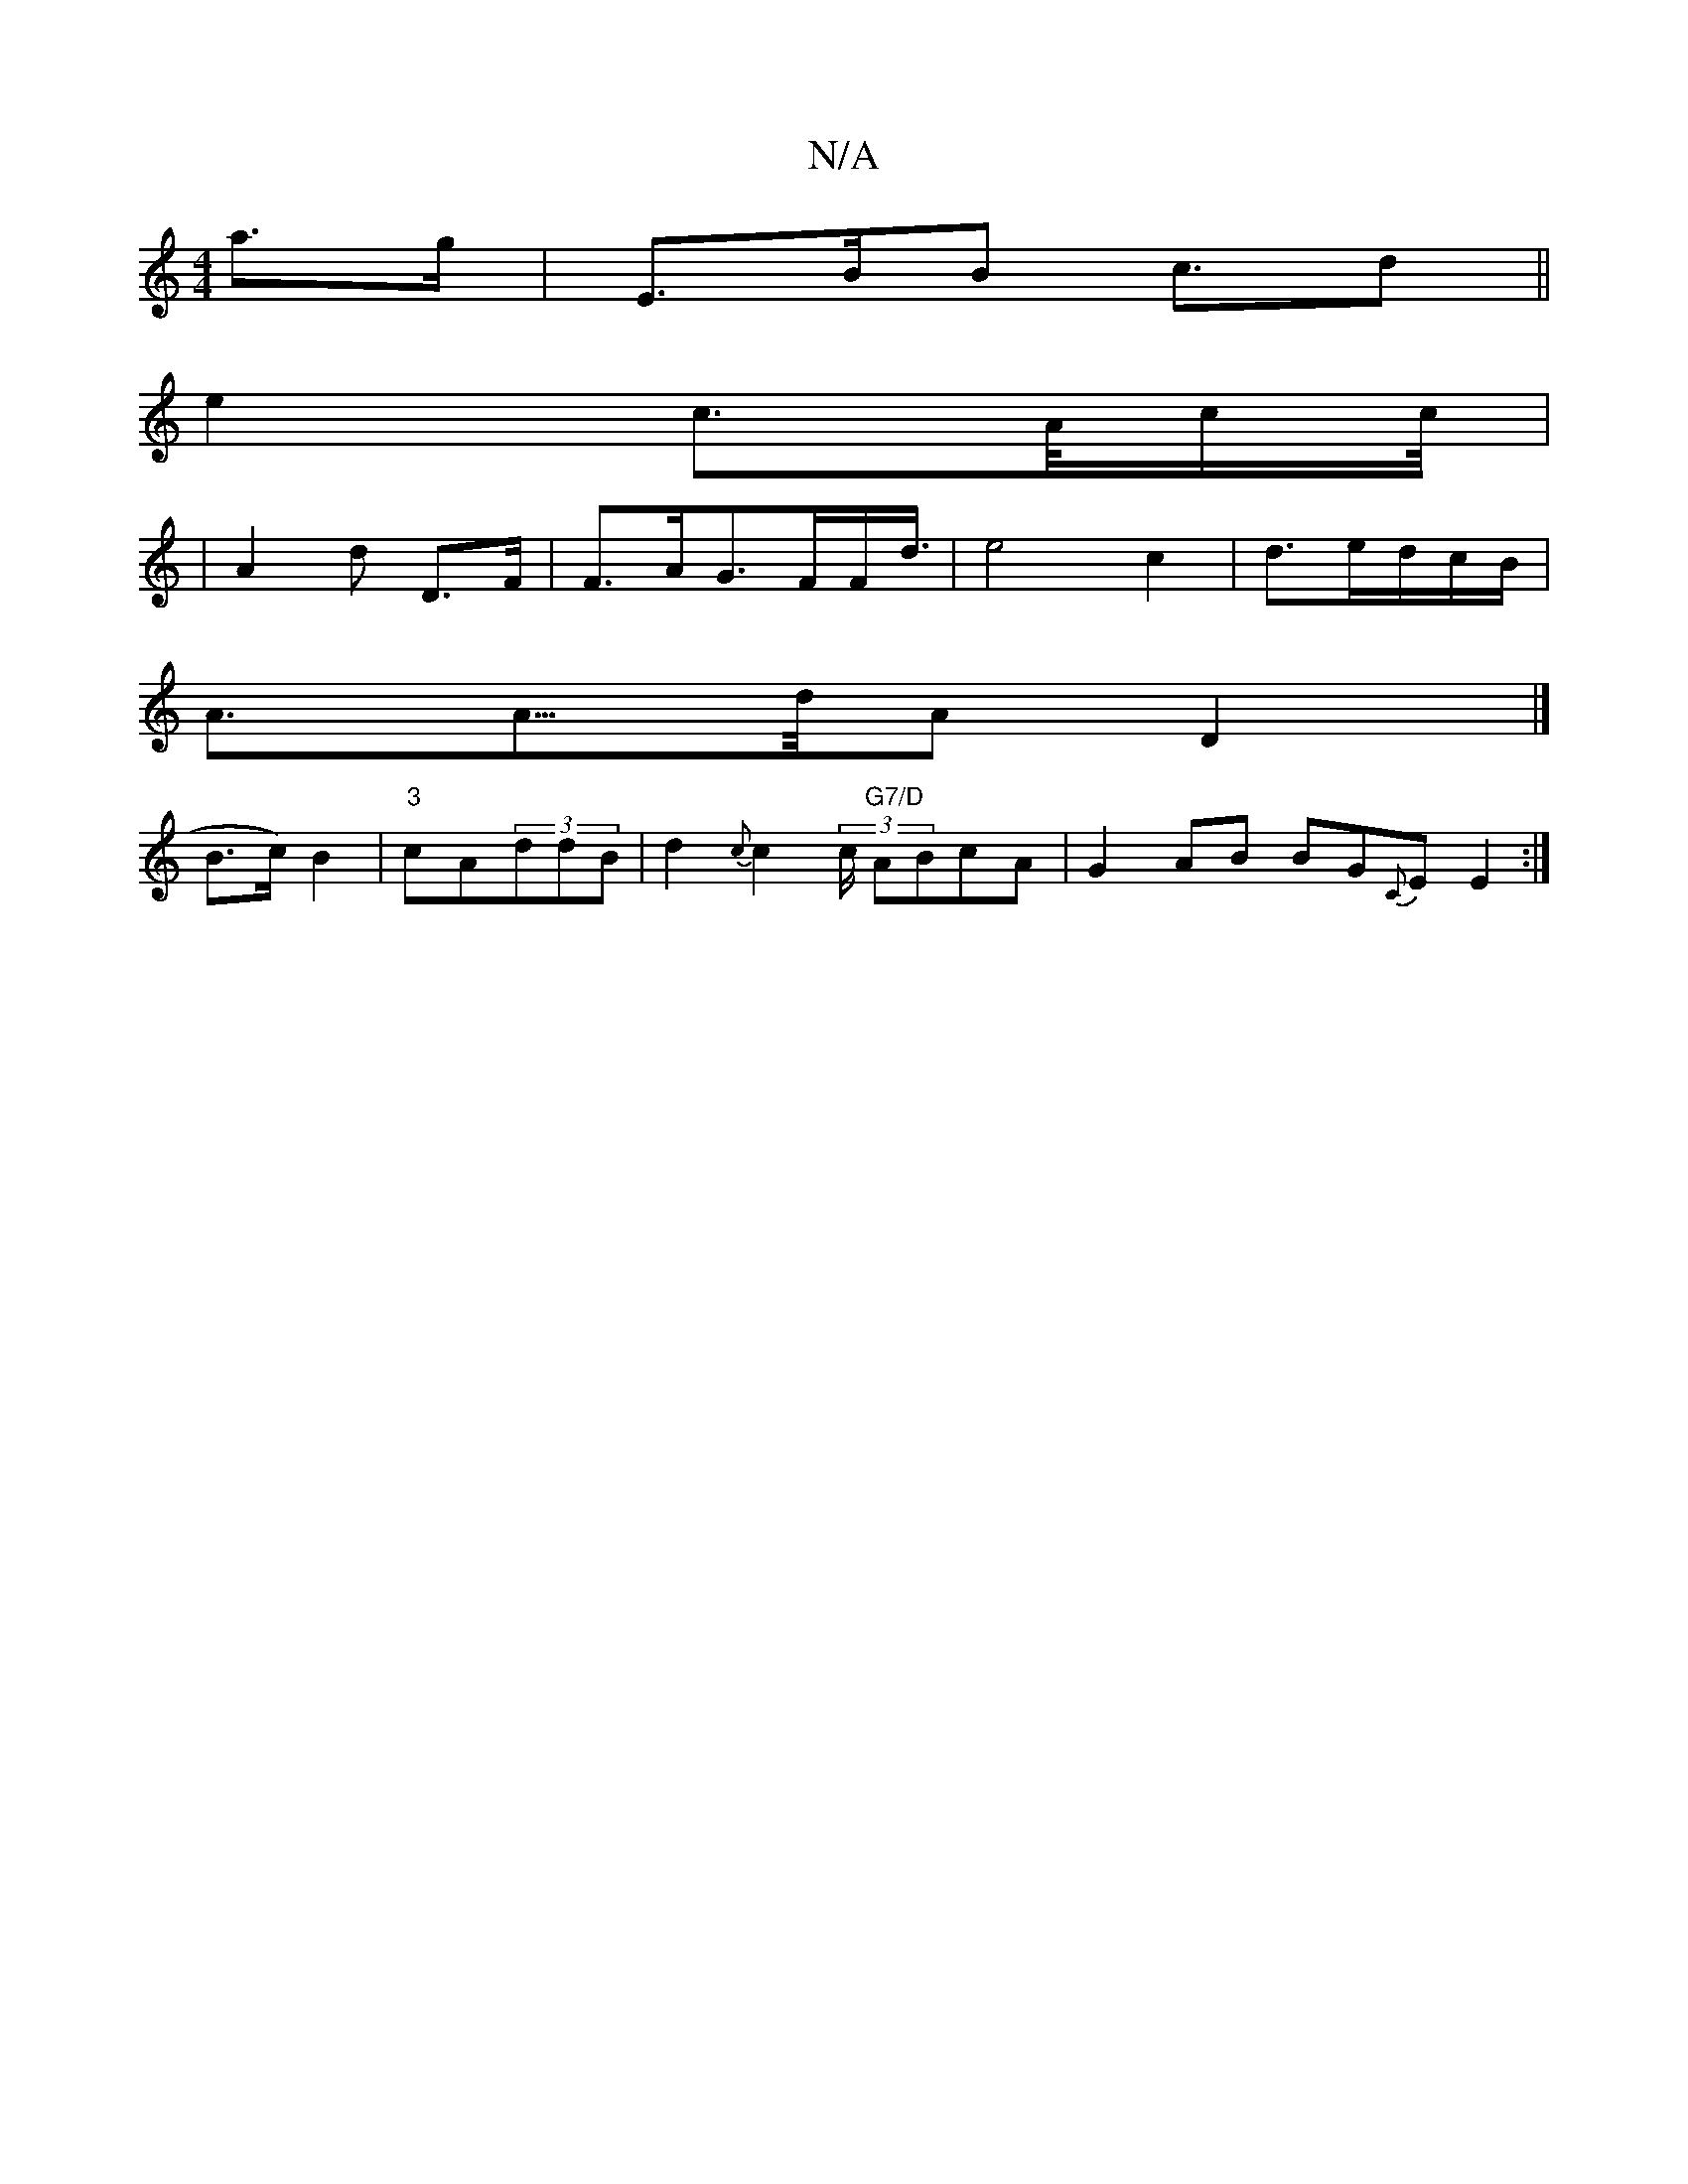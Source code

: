 X:1
T:N/A
M:4/4
R:N/A
K:Cmajor
a>g|E3/2B/2B /2c>d2||
e2c>A/2c/2c/4|
|A2d D>F | F3/2A/2G3/2F/2F<d/2|e4c2|d3/e/d/c/B/ |
A3/2A3/4>d/2AD2|] 
B3/2c/2)B2| "3"cA(3ddB | d2{c}c2 (3c/2 "G7/D"ABcA|G2AB BG{C}E E2:|

A2|:"D"d2B((3cAB) F2 |
A6 